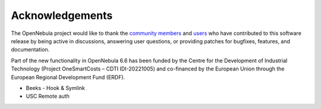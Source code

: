 .. _acknowledgements:

================
Acknowledgements
================

The OpenNebula project would like to thank the `community members <https://github.com/OpenNebula/one/graphs/contributors>`__ and `users <http://opennebula.io/featuredusers/>`__ who have contributed to this software release by being active in discussions, answering user questions, or providing patches for bugfixes, features, and documentation.

Part of the new functionality in OpenNebula 6.6 has been funded by the Centre for the Development of Industrial Technology (Project OneSmartCosts – CDTI IDI-20221005) and co-financed by the European Union through the European Regional Development Fund (ERDF).

* Beeks - Hook & Symlink
* USC Remote auth
